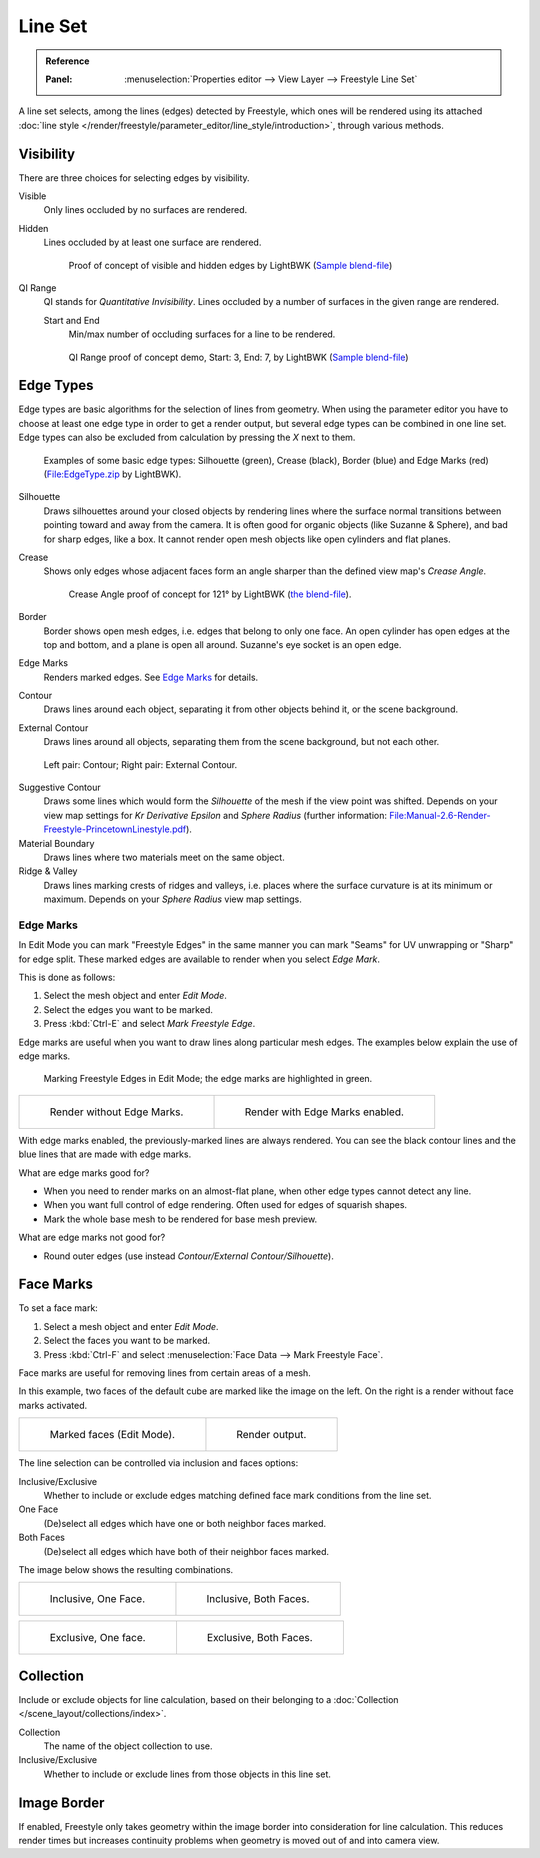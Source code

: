 .. _bpy.types.Linesets:
.. _bpy.types.FreestyleLineSet:

********
Line Set
********

.. admonition:: Reference
   :class: refbox

   :Panel:     :menuselection:`Properties editor --> View Layer --> Freestyle Line Set`

A line set selects, among the lines (edges) detected by Freestyle,
which ones will be rendered using its attached
:doc:`line style </render/freestyle/parameter_editor/line_style/introduction>`, through various methods.

.. TODO2.8.
   .. figure:: /images/render_freestyle_parameter-editor_line-set_panel.png

      Freestyle Line Set panel.


Visibility
==========

There are three choices for selecting edges by visibility.

Visible
   Only lines occluded by no surfaces are rendered.
Hidden
   Lines occluded by at least one surface are rendered.

   .. figure:: /images/render_freestyle_parameter-editor_line-set_visibility-hidden-edges.png

      Proof of concept of visible and hidden edges by LightBWK
      (`Sample blend-file <https://wiki.blender.org/wiki/File:HiddenCreaseEdgeMark.zip>`__)

QI Range
   QI stands for *Quantitative Invisibility*. Lines occluded by a number of surfaces in the given range are rendered.

   Start and End
      Min/max number of occluding surfaces for a line to be rendered.

   .. figure:: /images/render_freestyle_parameter-editor_line-set_visibility-qi-range.png

      QI Range proof of concept demo, Start: 3, End: 7, by LightBWK
      (`Sample blend-file <https://wiki.blender.org/wiki/File:QI-Range.zip>`__)


Edge Types
==========

Edge types are basic algorithms for the selection of lines from geometry.
When using the parameter editor you have to choose at least one edge type in order to get a render output,
but several edge types can be combined in one line set.
Edge types can also be excluded from calculation by pressing the *X* next to them.

.. figure:: /images/render_freestyle_parameter-editor_line-set_edge-types-basic.png

   Examples of some basic edge types:
   Silhouette (green), Crease (black), Border (blue) and Edge Marks (red)
   (`File:EdgeType.zip <https://wiki.blender.org/wiki/File:EdgeType.zip>`__ by LightBWK).

Silhouette
   Draws silhouettes around your closed objects by rendering lines where the surface normal transitions between
   pointing toward and away from the camera. It is often good for organic objects (like Suzanne & Sphere),
   and bad for sharp edges, like a box. It cannot render open mesh objects like open cylinders and flat planes.

Crease
   Shows only edges whose adjacent faces form an angle sharper than the defined view map's *Crease Angle*.

   .. figure:: /images/render_freestyle_parameter-editor_line-set_edge-types-crease.png
      :width: 600px

      Crease Angle proof of concept for 121° by LightBWK
      (`the blend-file <https://wiki.blender.org/wiki/File:CreaseAngle.zip>`__).

Border
   Border shows open mesh edges, i.e. edges that belong to only one face. An open cylinder has open edges at
   the top and bottom, and a plane is open all around. Suzanne's eye socket is an open edge.

Edge Marks
   Renders marked edges. See `Edge Marks`_ for details.

Contour
   Draws lines around each object, separating it from other objects behind it, or the scene background.

External Contour
   Draws lines around all objects, separating them from the scene background, but not each other.

.. figure:: /images/render_freestyle_parameter-editor_line-set_edge-types-contour.png
   :width: 600px

   Left pair: Contour; Right pair: External Contour.

Suggestive Contour
   Draws some lines which would form the *Silhouette* of the mesh if the view point was shifted.
   Depends on your view map settings for *Kr Derivative Epsilon* and *Sphere Radius*
   (further information: `File:Manual-2.6-Render-Freestyle-PrincetownLinestyle.pdf
   <https://wiki.blender.org/wiki/File:Manual-2.6-Render-Freestyle-PrincetownLinestyle.pdf>`__).

Material Boundary
   Draws lines where two materials meet on the same object.

Ridge & Valley
   Draws lines marking crests of ridges and valleys, i.e. places where the surface curvature is at
   its minimum or maximum. Depends on your *Sphere Radius* view map settings.


Edge Marks
----------

.. TODO2.8.
   .. figure:: /images/render_freestyle_parameter-editor_line-set_edge-marks.png

      Edge Mark setting in the Line Sets tab.

In Edit Mode you can mark "Freestyle Edges" in the same manner
you can mark "Seams" for UV unwrapping or "Sharp" for edge split.
These marked edges are available to render when you select *Edge Mark*.

This is done as follows:

#. Select the mesh object and enter *Edit Mode*.
#. Select the edges you want to be marked.
#. Press :kbd:`Ctrl-E` and select *Mark Freestyle Edge*.

Edge marks are useful when you want to draw lines along particular mesh edges.
The examples below explain the use of edge marks.

.. figure:: /images/render_freestyle_parameter-editor_line-set_edge-marks-mark-freestyle-edge.png

   Marking Freestyle Edges in Edit Mode; the edge marks are highlighted in green.

.. list-table::

   * - .. figure:: /images/render_freestyle_parameter-editor_line-set_edge-marks-example-1.png

          Render without Edge Marks.

     - .. figure:: /images/render_freestyle_parameter-editor_line-set_edge-marks-example-2.png

          Render with Edge Marks enabled.

With edge marks enabled, the previously-marked lines are always rendered.
You can see the black contour lines and the blue lines that are made with edge marks.

What are edge marks good for?

- When you need to render marks on an almost-flat plane, when other edge types cannot detect any line.
- When you want full control of edge rendering. Often used for edges of squarish shapes.
- Mark the whole base mesh to be rendered for base mesh preview.

What are edge marks not good for?

- Round outer edges (use instead *Contour/External Contour/Silhouette*).


Face Marks
==========

.. TODO2.8.
   .. figure:: /images/render_freestyle_parameter-editor_line-set_face-marks.png

      Face Mark options.

To set a face mark:

#. Select a mesh object and enter *Edit Mode*.
#. Select the faces you want to be marked.
#. Press :kbd:`Ctrl-F` and select :menuselection:`Face Data --> Mark Freestyle Face`.

Face marks are useful for removing lines from certain areas of a mesh.

In this example, two faces of the default cube are marked like the image on the left.
On the right is a render without face marks activated.

.. list-table::

   * - .. figure:: /images/render_freestyle_parameter-editor_line-set_face-marks-example-1.png

          Marked faces (Edit Mode).

     - .. figure:: /images/render_freestyle_parameter-editor_line-set_face-marks-example-2.png

          Render output.

The line selection can be controlled via inclusion and faces options:

Inclusive/Exclusive
   Whether to include or exclude edges matching defined face mark conditions from the line set.

One Face
   (De)select all edges which have one or both neighbor faces marked.
Both Faces
   (De)select all edges which have both of their neighbor faces marked.

The image below shows the resulting combinations.

.. list-table::

   * - .. figure:: /images/render_freestyle_parameter-editor_line-set_face-marks-example-3.png

          Inclusive, One Face.

     - .. figure:: /images/render_freestyle_parameter-editor_line-set_face-marks-example-4.png

          Inclusive, Both Faces.

.. list-table::

   * - .. figure:: /images/render_freestyle_parameter-editor_line-set_face-marks-example-5.png

          Exclusive, One face.

     - .. figure:: /images/render_freestyle_parameter-editor_line-set_face-marks-example-6.png

          Exclusive, Both Faces.


Collection
==========

Include or exclude objects for line calculation,
based on their belonging to a :doc:`Collection </scene_layout/collections/index>`.

Collection
   The name of the object collection to use.

Inclusive/Exclusive
   Whether to include or exclude lines from those objects in this line set.


Image Border
============

If enabled,
Freestyle only takes geometry within the image border into consideration for line calculation.
This reduces render times but increases continuity problems when geometry is moved out of and
into camera view.
